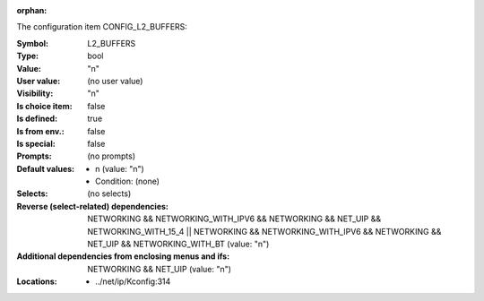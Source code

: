 :orphan:

.. title:: L2_BUFFERS

.. option:: CONFIG_L2_BUFFERS:
.. _CONFIG_L2_BUFFERS:

The configuration item CONFIG_L2_BUFFERS:

:Symbol:           L2_BUFFERS
:Type:             bool
:Value:            "n"
:User value:       (no user value)
:Visibility:       "n"
:Is choice item:   false
:Is defined:       true
:Is from env.:     false
:Is special:       false
:Prompts:
 (no prompts)
:Default values:

 *  n (value: "n")
 *   Condition: (none)
:Selects:
 (no selects)
:Reverse (select-related) dependencies:
 NETWORKING && NETWORKING_WITH_IPV6 && NETWORKING && NET_UIP && NETWORKING_WITH_15_4 || NETWORKING && NETWORKING_WITH_IPV6 && NETWORKING && NET_UIP && NETWORKING_WITH_BT (value: "n")
:Additional dependencies from enclosing menus and ifs:
 NETWORKING && NET_UIP (value: "n")
:Locations:
 * ../net/ip/Kconfig:314
